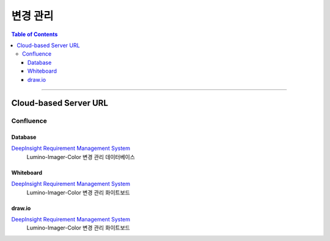 *********************************
변경 관리
*********************************

.. contents:: Table of Contents

---------

Cloud-based Server URL
=======================

Confluence
-----------

Database
~~~~~~~~~

`DeepInsight Requirement Management System <https://deepinsight-projects.atlassian.net/wiki/spaces/LuminoImag/pages/337674241>`__
    Lumino-Imager-Color 변경 관리 데이터베이스

Whiteboard
~~~~~~~~~~~

`DeepInsight Requirement Management System <https://deepinsight-projects.atlassian.net/wiki/spaces/LuminoImag/pages/337674241>`__
    Lumino-Imager-Color 변경 관리 화이트보드

draw.io
~~~~~~~~

`DeepInsight Requirement Management System <https://app.diagrams.net/>`__
    Lumino-Imager-Color 변경 관리 화이트보드


